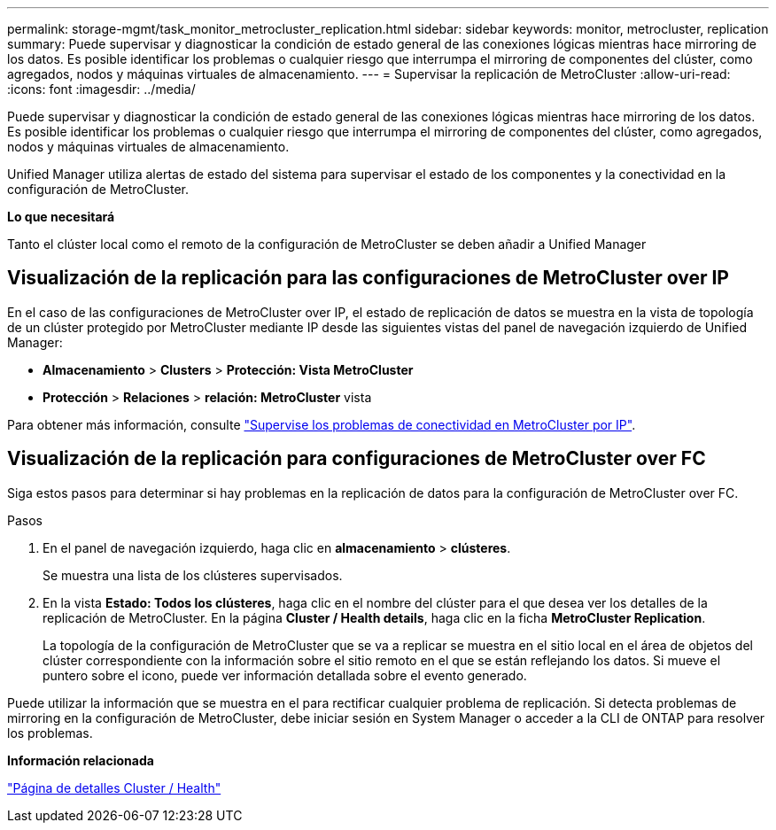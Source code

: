 ---
permalink: storage-mgmt/task_monitor_metrocluster_replication.html 
sidebar: sidebar 
keywords: monitor, metrocluster, replication 
summary: Puede supervisar y diagnosticar la condición de estado general de las conexiones lógicas mientras hace mirroring de los datos. Es posible identificar los problemas o cualquier riesgo que interrumpa el mirroring de componentes del clúster, como agregados, nodos y máquinas virtuales de almacenamiento. 
---
= Supervisar la replicación de MetroCluster
:allow-uri-read: 
:icons: font
:imagesdir: ../media/


[role="lead"]
Puede supervisar y diagnosticar la condición de estado general de las conexiones lógicas mientras hace mirroring de los datos. Es posible identificar los problemas o cualquier riesgo que interrumpa el mirroring de componentes del clúster, como agregados, nodos y máquinas virtuales de almacenamiento.

Unified Manager utiliza alertas de estado del sistema para supervisar el estado de los componentes y la conectividad en la configuración de MetroCluster.

*Lo que necesitará*

Tanto el clúster local como el remoto de la configuración de MetroCluster se deben añadir a Unified Manager



== Visualización de la replicación para las configuraciones de MetroCluster over IP

En el caso de las configuraciones de MetroCluster over IP, el estado de replicación de datos se muestra en la vista de topología de un clúster protegido por MetroCluster mediante IP desde las siguientes vistas del panel de navegación izquierdo de Unified Manager:

* *Almacenamiento* > *Clusters* > *Protección: Vista MetroCluster*
* *Protección* > *Relaciones* > *relación: MetroCluster* vista


Para obtener más información, consulte link:../storage-mgmt/task_monitor_metrocluster_configurations.html#monitor-connectivity-issues-in-metrocluster-over-ip["Supervise los problemas de conectividad en MetroCluster por IP"].



== Visualización de la replicación para configuraciones de MetroCluster over FC

Siga estos pasos para determinar si hay problemas en la replicación de datos para la configuración de MetroCluster over FC.

.Pasos
. En el panel de navegación izquierdo, haga clic en *almacenamiento* > *clústeres*.
+
Se muestra una lista de los clústeres supervisados.

. En la vista *Estado: Todos los clústeres*, haga clic en el nombre del clúster para el que desea ver los detalles de la replicación de MetroCluster. En la página *Cluster / Health details*, haga clic en la ficha *MetroCluster Replication*.
+
La topología de la configuración de MetroCluster que se va a replicar se muestra en el sitio local en el área de objetos del clúster correspondiente con la información sobre el sitio remoto en el que se están reflejando los datos. Si mueve el puntero sobre el icono, puede ver información detallada sobre el evento generado.



Puede utilizar la información que se muestra en el para rectificar cualquier problema de replicación. Si detecta problemas de mirroring en la configuración de MetroCluster, debe iniciar sesión en System Manager o acceder a la CLI de ONTAP para resolver los problemas.

*Información relacionada*

link:../health-checker/reference_health_cluster_details_page.html["Página de detalles Cluster / Health"]
